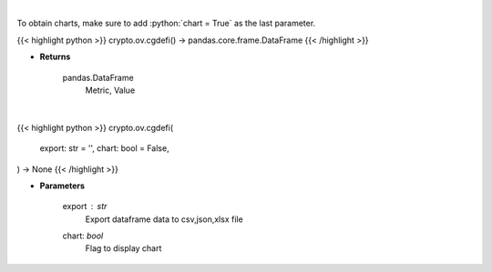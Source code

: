 .. role:: python(code)
    :language: python
    :class: highlight

|

To obtain charts, make sure to add :python:`chart = True` as the last parameter.

.. raw:: html

    <h3>
    > Getting data
    </h3>

{{< highlight python >}}
crypto.ov.cgdefi() -> pandas.core.frame.DataFrame
{{< /highlight >}}

.. raw:: html

    <p>
    Get global statistics about Decentralized Finances [Source: CoinGecko]
    </p>

* **Returns**

    pandas.DataFrame
        Metric, Value

|

.. raw:: html

    <h3>
    > Getting charts
    </h3>

{{< highlight python >}}
crypto.ov.cgdefi(
    export: str = '',
    chart: bool = False,
) -> None
{{< /highlight >}}

.. raw:: html

    <p>
    Shows global statistics about Decentralized Finances. [Source: CoinGecko]
    </p>

* **Parameters**

    export : *str*
        Export dataframe data to csv,json,xlsx file
    chart: *bool*
       Flag to display chart

